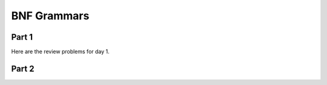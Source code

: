 .. This file is part of the OpenDSA eTextbook project. See
.. http://algoviz.org/OpenDSA for more details.
.. Copyright (c) 2012-13 by the OpenDSA Project Contributors, and
.. distributed under an MIT open source license.

.. avmetadata:: 
   :author: David Furcy and Tom Naps

========================
 BNF Grammars
========================

Part 1
------

Here are the review problems for day 1.

.. avembed:: Exercises/PL/RP1part1.html ka

Part 2
------

.. avembed:: Exercises/PL/RP1part2.html ka
